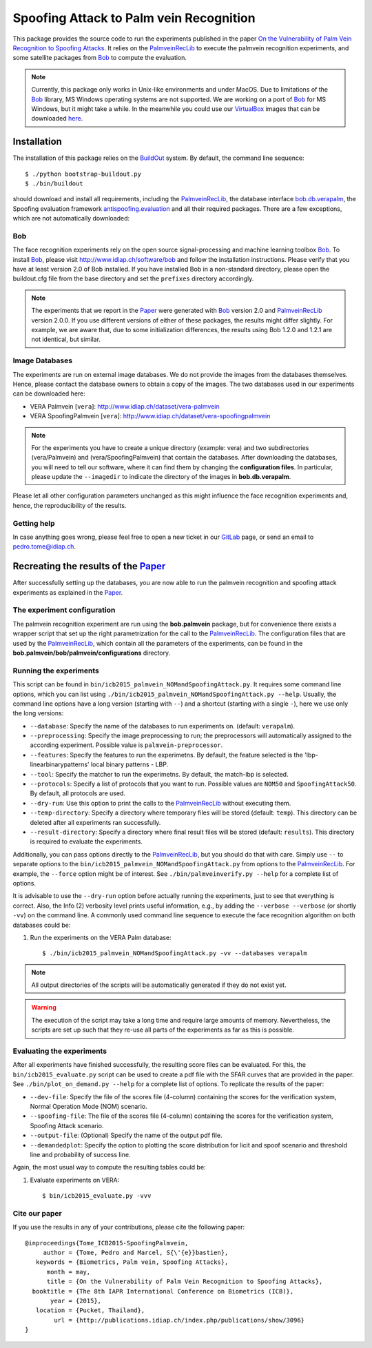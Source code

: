 ========================================
Spoofing Attack to Palm vein Recognition
========================================

This package provides the source code to run the experiments published in the paper `On the Vulnerability of Palm Vein Recognition to Spoofing Attacks <http://publications.idiap.ch/index.php/publications/show/3096>`_.
It relies on the PalmveinRecLib_ to execute the palmvein recognition experiments, and some satellite packages from Bob_ to compute the evaluation. 

.. note::
  Currently, this package only works in Unix-like environments and under MacOS.
  Due to limitations of the Bob_ library, MS Windows operating systems are not supported.
  We are working on a port of Bob_ for MS Windows, but it might take a while.
  In the meanwhile you could use our VirtualBox_ images that can be downloaded `here <http://www.idiap.ch/software/bob/images>`_.


Installation
============
The installation of this package relies on the `BuildOut <http://www.buildout.org>`_ system. By default, the command line sequence::

  $ ./python bootstrap-buildout.py
  $ ./bin/buildout

should download and install all requirements, including the PalmveinRecLib_, the database interface `bob.db.verapalm <http://pypi.python.org/pypi/bob.db.vera>`_, the Spoofing evaluation framework `antispoofing.evaluation <http://pypi.python.org/pypi/antispoofing.evaluation>`_ and all their required packages.
There are a few exceptions, which are not automatically downloaded:

Bob
---
The face recognition experiments rely on the open source signal-processing and machine learning toolbox Bob_.
To install Bob_, please visit http://www.idiap.ch/software/bob and follow the installation instructions.
Please verify that you have at least version 2.0 of Bob installed.
If you have installed Bob in a non-standard directory, please open the buildout.cfg file from the base directory and set the ``prefixes`` directory accordingly.

.. note::
  The experiments that we report in the Paper_ were generated with Bob_ version 2.0 and PalmveinRecLib_ version 2.0.0.
  If you use different versions of either of these packages, the results might differ slightly.
  For example, we are aware that, due to some initialization differences, the results using Bob 1.2.0 and 1.2.1 are not identical, but similar.


Image Databases
---------------
The experiments are run on external image databases.
We do not provide the images from the databases themselves.
Hence, please contact the database owners to obtain a copy of the images.
The two databases used in our experiments can be downloaded here:

- VERA Palmvein [``vera``]: http://www.idiap.ch/dataset/vera-palmvein
- VERA SpoofingPalmvein [``vera``]: http://www.idiap.ch/dataset/vera-spoofingpalmvein

.. note::
  For the experiments you have to create a unique directory (example: vera) and two subdirectories (vera/Palmvein) and (vera/SpoofingPalmvein) that contain the databases.
  After downloading the databases, you will need to tell our software, where it can find them by changing the **configuration files**.
  In particular, please update the ``--imagedir`` to indicate the directory of the images in **bob.db.verapalm**.


Please let all other configuration parameters unchanged as this might influence the face recognition experiments and, hence, the reproducibility of the results.

Getting help
------------
In case anything goes wrong, please feel free to open a new ticket in our GitLab_ page, or send an email to pedro.tome@idiap.ch.


Recreating the results of the Paper_
====================================

After successfully setting up the databases, you are now able to run the palmvein recognition and spoofing attack experiments as explained in the Paper_.

The experiment configuration
----------------------------
The palmvein recognition experiment are run using the **bob.palmvein** package, but for convenience there exists a wrapper script that set up the right parametrization for the call to the PalmveinRecLib_.
The configuration files that are used by the PalmveinRecLib_, which contain all the parameters of the experiments, can be found in the **bob.palmvein/bob/palmvein/configurations** directory. 

Running the experiments
-----------------------
This script can be found in ``bin/icb2015_palmvein_NOMandSpoofingAttack.py``.
It requires some command line options, which you can list using ``./bin/icb2015_palmvein_NOMandSpoofingAttack.py --help``.
Usually, the command line options have a long version (starting with ``--``) and a shortcut (starting with a single ``-``), here we use only the long versions:

- ``--database``: Specify the name of the databases to run experiments on. (default: ``verapalm``).
- ``--preprocessing``: Specify the image preprocessing to run; the preprocessors will automatically assigned to the according experiment. Possible value is ``palmvein-preprocessor``.
- ``--features``: Specify the features to run the experimetns. By default, the feature selected is the 'lbp-linearbinarypatterns' local binary patterns - LBP.
- ``--tool``: Specify the matcher to run the experimetns. By default, the match-lbp is selected.
- ``--protocols``: Specify a list of protocols that you want to run. Possible values are ``NOM50`` and ``SpoofingAttack50``. By default, all protocols are used.
- ``--dry-run``: Use this option to print the calls to the PalmveinRecLib_ without executing them.
- ``--temp-directory``: Specify a directory where temporary files will be stored (default: ``temp``). This directory can be deleted after all experiments ran successfully.
- ``--result-directory``: Specify a directory where final result files will be stored (default: ``results``). This directory is required to evaluate the experiments.

Additionally, you can pass options directly to the PalmveinRecLib_, but you should do that with care.
Simply use ``--`` to separate options to the ``bin/icb2015_palmvein_NOMandSpoofingAttack.py`` from options to the PalmveinRecLib_.
For example, the ``--force`` option might be of interest.
See ``./bin/palmveinverify.py --help`` for a complete list of options.

It is advisable to use the ``--dry-run`` option before actually running the experiments, just to see that everything is correct.
Also, the Info (2) verbosity level prints useful information, e.g., by adding the ``--verbose --verbose`` (or shortly ``-vv``) on the command line.
A commonly used command line sequence to execute the face recognition algorithm on both databases could be:

1. Run the experiments on the VERA Palm database::

    $ ./bin/icb2015_palmvein_NOMandSpoofingAttack.py -vv --databases verapalm

.. note::
  All output directories of the scripts will be automatically generated if they do not exist yet.

.. warning::
  The execution of the script may take a long time and require large amounts of memory.
  Nevertheless, the scripts are set up such that they re-use all parts of the experiments as far as this is possible.



Evaluating the experiments
--------------------------
After all experiments have finished successfully, the resulting score files can be evaluated.
For this, the ``bin/icb2015_evaluate.py`` script can be used to create a pdf file with the SFAR curves that are provided in the paper. See ``./bin/plot_on_demand.py --help`` for a complete list of options. To replicate the results of the paper:

- ``--dev-file``: Specify the file of the scores file (4-column) containing the scores for the verification system, Normal Operation Mode (NOM) scenario.
- ``--spoofing-file``: The file of the scores file (4-column) containing the scores for the verification system, Spoofing Attack scenario.
- ``--output-file``: (Optional) Specify the name of the output pdf file. 
- ``--demandedplot``: Specify the option to plotting the score distribution for licit and spoof scenario and threshold line and probability of success line.

Again, the most usual way to compute the resulting tables could be:

1. Evaluate experiments on VERA::

    $ bin/icb2015_evaluate.py -vvv 


Cite our paper
--------------

If you use the results in any of your contributions, please cite the following paper::

  @inproceedings{Tome_ICB2015-SpoofingPalmvein,
       author = {Tome, Pedro and Marcel, S{\'{e}}bastien},
     keywords = {Biometrics, Palm vein, Spoofing Attacks},
        month = may,
        title = {On the Vulnerability of Palm Vein Recognition to Spoofing Attacks},
    booktitle = {The 8th IAPR International Conference on Biometrics (ICB)},
         year = {2015},
     location = {Pucket, Thailand},
          url = {http://publications.idiap.ch/index.php/publications/show/3096}
  }


.. _paper: http://publications.idiap.ch/index.php/publications/show/3096
.. _idiap: http://www.idiap.ch
.. _bob: http://www.idiap.ch/software/bob
.. _palmveinreclib: http://pypi.python.org/pypi/bob.palmvein
.. _bioidiap at github: http://www.github.com/bioidiap
.. _gitlab: http://gitlab.idiap.ch/pedro.tome/bob.paper.ICB2015
.. _virtualbox: http://www.virtualbox.org

